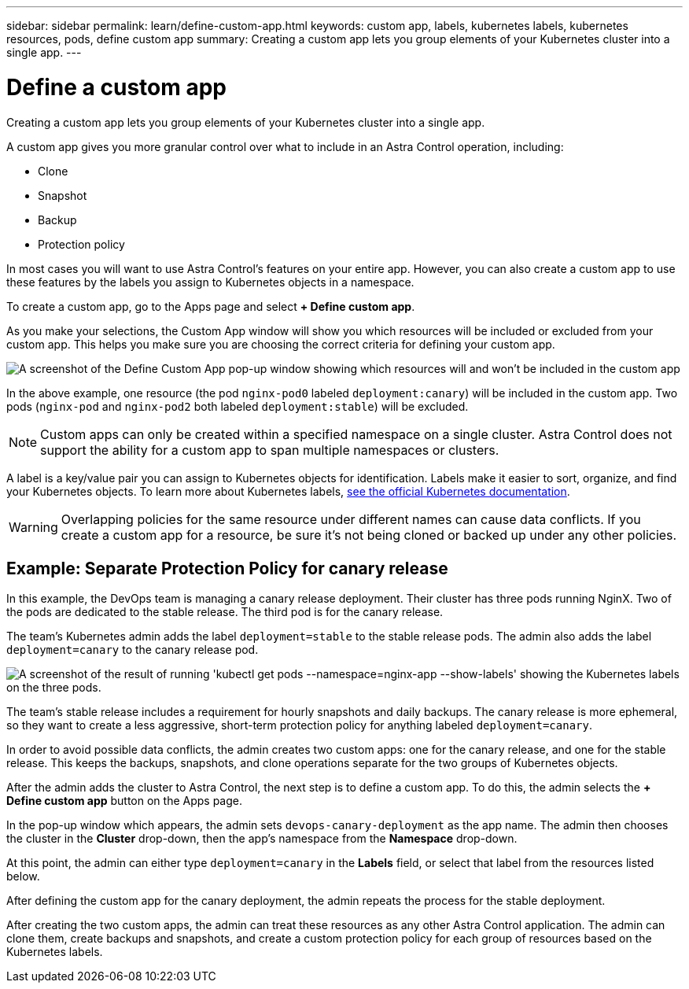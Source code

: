 ---
sidebar: sidebar
permalink: learn/define-custom-app.html
keywords: custom app, labels, kubernetes labels, kubernetes resources, pods, define custom app
summary: Creating a custom app lets you group elements of your Kubernetes cluster into a single app.
---

= Define a custom app
:hardbreaks:
:icons: font
:imagesdir: ../media/learn/

[.lead]
Creating a custom app lets you group elements of your Kubernetes cluster into a single app.

A custom app gives you more granular control over what to include in an Astra Control operation, including:

* Clone
* Snapshot
* Backup
* Protection policy

In most cases you will want to use Astra Control's features on your entire app. However, you can also create a custom app to use these features by the labels you assign to Kubernetes objects in a namespace.

To create a custom app, go to the Apps page and select **+ Define custom app**.

As you make your selections, the Custom App window will show you which resources will be included or excluded from your custom app. This helps you make sure you are choosing the correct criteria for defining your custom app.

image:custom-app-included-not-included.png[A screenshot of the Define Custom App pop-up window showing which resources will and won't be included in the custom app]

In the above example, one resource (the pod `nginx-pod0` labeled `deployment:canary`) will be included in the custom app. Two pods (`nginx-pod` and `nginx-pod2` both labeled `deployment:stable`) will be excluded.

NOTE: Custom apps can only be created within a specified namespace on a single cluster. Astra Control does not support the ability for a custom app to span multiple namespaces or clusters.

A label is a key/value pair you can assign to Kubernetes objects for identification. Labels make it easier to sort, organize, and find your Kubernetes objects. To learn more about Kubernetes labels, https://kubernetes.io/docs/concepts/overview/working-with-objects/labels/[see the official Kubernetes documentation].

WARNING: Overlapping policies for the same resource under different names can cause data conflicts. If you create a custom app for a resource, be sure it's not being cloned or backed up under any other policies.

== Example: Separate Protection Policy for canary release

In this example, the DevOps team is managing a canary release deployment. Their cluster has three pods running NginX. Two of the pods are dedicated to the stable release. The third pod is for the canary release.

The team's Kubernetes admin adds the label `deployment=stable` to the stable release pods. The admin also adds the label `deployment=canary` to the canary release pod.

image:show-pods-labels.png[A screenshot of the result of running 'kubectl get pods --namespace=nginx-app --show-labels' showing the Kubernetes labels on the three pods.]

The team's stable release includes a requirement for hourly snapshots and daily backups. The canary release is more ephemeral, so they want to create a less aggressive, short-term protection policy for anything labeled `deployment=canary`.

In order to avoid possible data conflicts, the admin creates two custom apps: one for the canary release, and one for the stable release. This keeps the backups, snapshots, and clone operations separate for the two groups of Kubernetes objects.

After the admin adds the cluster to Astra Control, the next step is to define a custom app. To do this, the admin selects the **+ Define custom app** button on the Apps page.

In the pop-up window which appears, the admin sets `devops-canary-deployment` as the app name. The admin then chooses the cluster in the **Cluster** drop-down, then the app's namespace from the **Namespace** drop-down.

At this point, the admin can either type `deployment=canary` in the **Labels** field, or select that label from the resources listed below.

After defining the custom app for the canary deployment, the admin repeats the process for the stable deployment.

After creating the two custom apps, the admin can treat these resources as any other Astra Control application. The admin can clone them, create backups and snapshots, and create a custom protection policy for each group of resources based on the Kubernetes labels.
